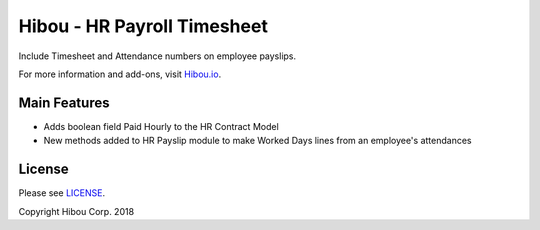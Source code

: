 ****************************
Hibou - HR Payroll Timesheet
****************************

Include Timesheet and Attendance numbers on employee payslips.

For more information and add-ons, visit `Hibou.io <https://hibou.io/docs/hibou-odoo-suite-1/timesheets-on-payslips-37>`_.


=============
Main Features
=============

* Adds boolean field Paid Hourly to the HR Contract Model
* New methods added to HR Payslip module to make Worked Days lines from an employee's attendances

.. image:: https://user-images.githubusercontent.com/15882954/45717956-5903d000-bb50-11e8-8994-2c0c977421d4.png
    :alt: 'Payslips with attendance Worked Days line'
    :width: 988
    :align: left

=======
License
=======

Please see `LICENSE <https://github.com/hibou-io/hibou-odoo-suite/blob/11.0/LICENSE>`_.

Copyright Hibou Corp. 2018